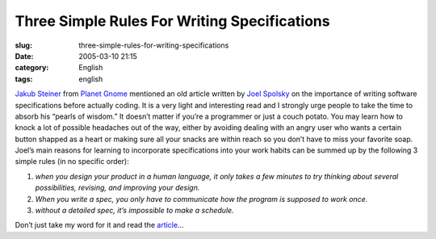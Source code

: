 Three Simple Rules For Writing Specifications
#############################################
:slug: three-simple-rules-for-writing-specifications
:date: 2005-03-10 21:15
:category: English
:tags: english

`Jakub Steiner <http://jimmac.musichall.cz/weblog.php>`__ from `Planet
Gnome <http://planet.gnome.org>`__ mentioned an old article written by
`Joel Spolsky <http://www.joelonsoftware.com>`__ on the importance of
writing software specifications before actually coding. It is a very
light and interesting read and I strongly urge people to take the time
to absorb his “pearls of wisdom.” It doesn’t matter if you’re a
programmer or just a couch potato. You may learn how to knock a lot of
possible headaches out of the way, either by avoiding dealing with an
angry user who wants a certain button shapped as a heart or making sure
all your snacks are within reach so you don’t have to miss your favorite
soap. Joel’s main reasons for learning to incorporate specifications
into your work habits can be summed up by the following 3 simple rules
(in no specific order):

#. *when you design your product in a human language, it only takes a
   few minutes to try thinking about several possibilities, revising,
   and improving your design.*
#. *When you write a spec, you only have to communicate how the program
   is supposed to work once.*
#. *without a detailed spec, it’s impossible to make a schedule.*

Don’t just take my word for it and read the
`article <http://www.joelonsoftware.com/printerFriendly/articles/fog0000000036.html>`__\ …
